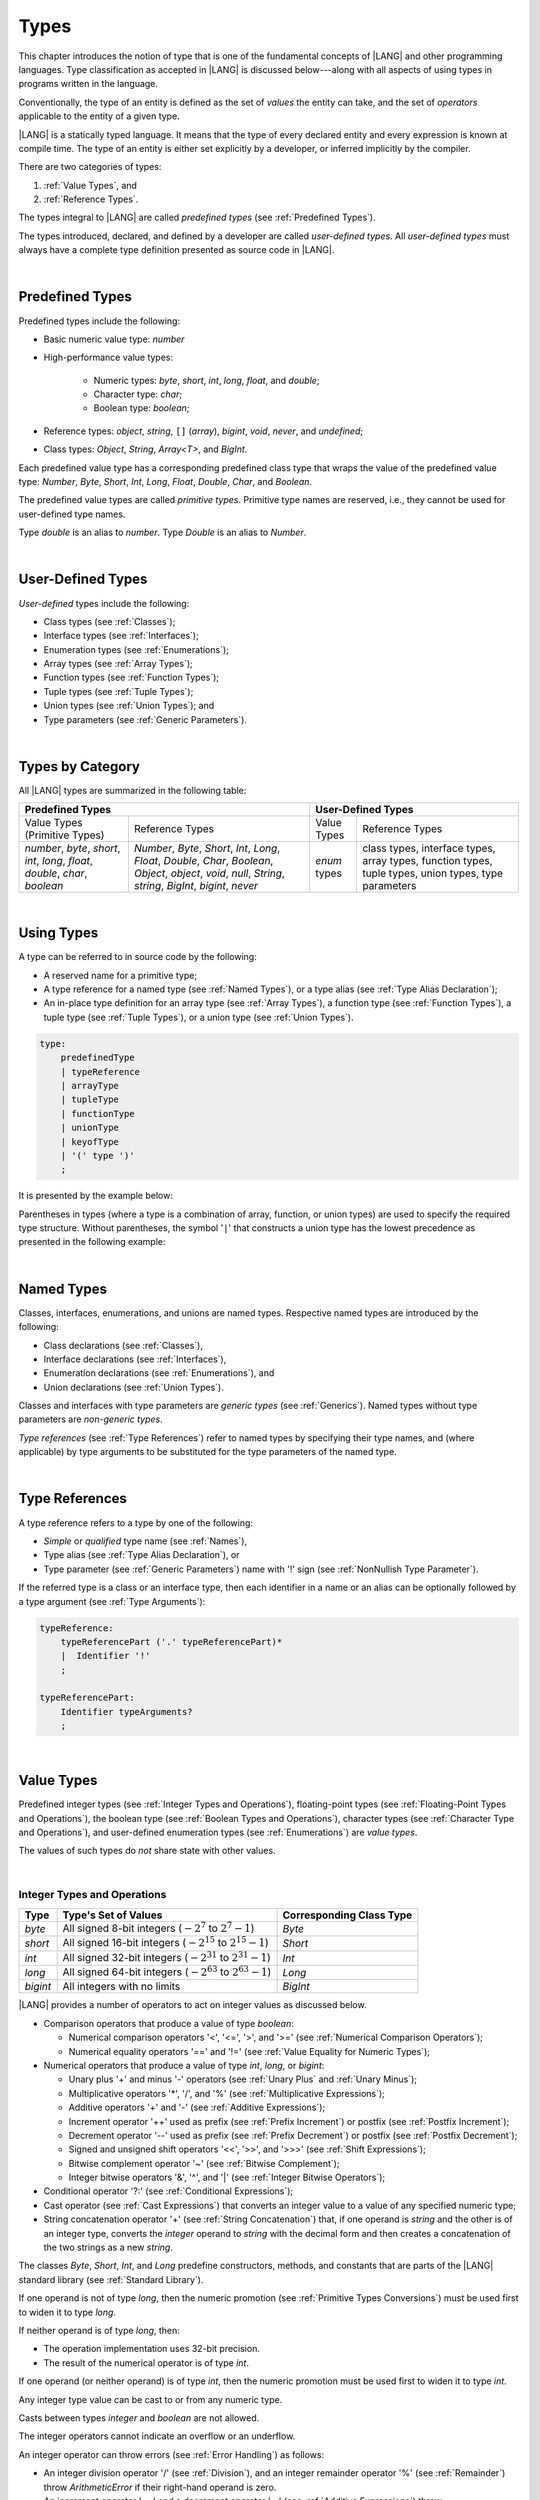 ..
    Copyright (c) 2021-2024 Huawei Device Co., Ltd.
    Licensed under the Apache License, Version 2.0 (the "License");
    you may not use this file except in compliance with the License.
    You may obtain a copy of the License at
    http://www.apache.org/licenses/LICENSE-2.0
    Unless required by applicable law or agreed to in writing, software
    distributed under the License is distributed on an "AS IS" BASIS,
    WITHOUT WARRANTIES OR CONDITIONS OF ANY KIND, either express or implied.
    See the License for the specific language governing permissions and
    limitations under the License.

.. _Types:

Types
#####

.. meta:
    frontend_status: Partly

This chapter introduces the notion of type that is one of the fundamental
concepts of |LANG| and other programming languages.
Type classification as accepted in |LANG| is discussed below---along
with all aspects of using types in programs written in the language.

Conventionally, the type of an entity is defined as the set of *values* the
entity can take, and the set of *operators* applicable to the entity of
a given type.

|LANG| is a statically typed language. It means that the type of every
declared entity and every expression is known at compile time. The type of
an entity is either set explicitly by a developer, or inferred implicitly
by the compiler.

There are two categories of types:

#. :ref:`Value Types`, and

#. :ref:`Reference Types`.

The types integral to |LANG| are called *predefined types* (see
:ref:`Predefined Types`).

The types introduced, declared, and defined by a developer are called
*user-defined types*.
All *user-defined types* must always have a complete type definition
presented as source code in |LANG|.

.. index::
   statically typed language
   expression
   compile time
   value type
   reference type
   implicit inference
   compiler
   predefined type
   user-defined type
   type definition
   source code

|

.. _Predefined Types:

Predefined Types
****************

.. meta:
    frontend_status: Partly
    todo: unsigned types are not supported yet
    todo: void type is not supported yet(void as reference type)

Predefined types include the following:

-  Basic numeric value type: *number*

-  High-performance value types:

     - Numeric types: *byte*, *short*, *int*, *long*, *float*, and *double*;

     - Character type: *char*;

     - Boolean type: *boolean*;


-  Reference types: *object*, *string*, ``[]`` (*array*), *bigint*,
   *void*, *never*, and *undefined*;

-  Class types: *Object*, *String*, *Array<T>*, and *BigInt*.

Each predefined value type has a corresponding predefined class type that wraps
the value of the predefined value type: *Number*, *Byte*, *Short*, *Int*,
*Long*, *Float*, *Double*, *Char*, and *Boolean*.

The predefined value types are called *primitive types*. Primitive type names
are reserved, i.e., they cannot be used for user-defined type names.

Type *double* is an alias to *number*. Type *Double* is an alias
to *Number*.

.. index::
   predefined type
   basic numeric type
   numeric type
   user-defined type
   type definition
   alias
   value type
   class type
   primitive type
   type alias
   wrapping

|

.. _User-Defined Types:

User-Defined Types
******************

.. meta:
    frontend_status: Partly

*User-defined* types include the following:

-  Class types (see :ref:`Classes`);
-  Interface types (see :ref:`Interfaces`);
-  Enumeration types (see :ref:`Enumerations`);
-  Array types (see :ref:`Array Types`);
-  Function types (see :ref:`Function Types`);
-  Tuple types (see :ref:`Tuple Types`);
-  Union types (see :ref:`Union Types`); and
-  Type parameters (see :ref:`Generic Parameters`).

.. index::
   user-defined type
   class type
   interface type
   enumeration type
   array type
   function type
   union type
   type parameter

|

.. _Types by Category:

Types by Category
*****************

.. meta:
    frontend_status: Partly
    todo: nullable types are not supported yet

All |LANG| types are summarized in the following table:

+-------------------------------------------+---------------------------------+
|          Predefined Types                 |       User-Defined Types        |
+=====================+=====================+==============+==================+
| Value Types         |   Reference Types   |  Value Types |  Reference Types |
| (Primitive Types)   |                     |              |                  |
+---------------------+---------------------+--------------+------------------+
|  *number*, *byte*,  | *Number*, *Byte*,   | *enum* types | class types,     |
|  *short*, *int*,    | *Short*, *Int*,     |              | interface types, |
|  *long*, *float*,   | *Long*, *Float*,    |              | array types,     |
|  *double*, *char*,  | *Double*, *Char*,   |              | function types,  |
|  *boolean*          | *Boolean*,          |              | tuple types,     |
|                     | *Object*, *object*, |              | union types,     |
|                     | *void*, *null*,     |              | type parameters  |
|                     | *String*, *string*, |              |                  |
|                     | *BigInt*, *bigint*, |              |                  |
|                     | *never*             |              |                  |
+---------------------+---------------------+--------------+------------------+

.. index::
   class type
   primitive type
   reference type
   value type
   interface type
   array type
   union type
   tuple type
   type parameter

|

.. _Using Types:

Using Types
***********

.. meta:
    frontend_status: Done

A type can be referred to in source code by the following:

-  A reserved name for a primitive type;
-  A type reference for a named type (see :ref:`Named Types`), or a type alias
   (see :ref:`Type Alias Declaration`);
-  An in-place type definition for an array type (see :ref:`Array Types`), a
   function type (see :ref:`Function Types`), a tuple type (see :ref:`Tuple Types`),
   or a union type (see :ref:`Union Types`).

.. index::
   reserved name
   primitive type
   type alias
   type reference
   array type
   function type
   union type

.. code-block:: abnf

    type:
        predefinedType
        | typeReference
        | arrayType
        | tupleType
        | functionType
        | unionType
        | keyofType
        | '(' type ')'
        ;

It is presented by the example below:

.. code-block:: typescript
   :linenos:

    let b: boolean  // using primitive value type name
    let n: number   // using primitive value type name
    let o: Object   // using predefined class type name
    let a: number[] // using array type

Parentheses in types (where a type is a combination of array, function, or
union types) are used to specify the required type structure.
Without parentheses, the symbol '``|``' that constructs a union type
has the lowest precedence as presented in the following example:

.. index::
   array type
   function type
   union type
   type structure
   symbol
   construct
   precedence

.. code-block:: typescript
   :linenos:

    // a nullable array with elements of type string:
    let a: string[] | null
    let s: string[] = []
    a = s    // ok
    a = null // ok, a is nullable

    // an array with elements whose types are string or null:
    let b: (string | null)[]
    b = null // error, b is an array and is not nullable
    b = ["aa", null] // ok

    // a function type that returns string or null
    let c: () => string | null
    c = null // error, c is not nullable
    c = (): string | null => { return null } // ok

    // (a function type that returns string) or null
    let d: (() => string) | null
    d = null // ok, d is nullable
    d = (): string => { return "hi" } // ok

|

.. _Named Types:

Named Types
***********

.. meta:
    frontend_status: Done

Classes, interfaces, enumerations, and unions are named types. Respective
named types are introduced by the following:

-  Class declarations (see :ref:`Classes`),
-  Interface declarations (see :ref:`Interfaces`),
-  Enumeration declarations (see :ref:`Enumerations`), and
-  Union declarations (see :ref:`Union Types`).


Classes and interfaces with type parameters are *generic types* (see
:ref:`Generics`). Named types without type parameters are *non-generic types*.

*Type references* (see :ref:`Type References`) refer to named types by
specifying their type names, and (where applicable) by type arguments to be
substituted for the type parameters of the named type.

.. index::
   named type
   class
   interface
   enumeration
   union
   class declaration
   interface declaration
   enumeration declaration
   union declaration
   generic type
   generics
   type argument
   type parameter

|

.. _Type References:

Type References
***************

.. meta:
    frontend_status: Done

A type reference refers to a type by one of the following:

-  *Simple* or *qualified* type name (see :ref:`Names`),
-  Type alias (see :ref:`Type Alias Declaration`), or
-  Type parameter (see :ref:`Generic Parameters`) name with '!' sign
   (see :ref:`NonNullish Type Parameter`).


If the referred type is a class or an interface type, then each identifier in
a name or an alias can be optionally followed by a type argument (see
:ref:`Type Arguments`):

.. index::
   type reference
   type name
   simple type name
   qualified type name
   identifier
   type alias
   type argument
   interface type

.. code-block:: abnf

    typeReference:
        typeReferencePart ('.' typeReferencePart)*
        |  Identifier '!'
        ;

    typeReferencePart:
        Identifier typeArguments?
        ;

.. code-block:: typescript
   :linenos:

    let map: Map<string, number>

|

.. _Value Types:

Value Types
***********

.. meta:
    frontend_status: Partly
    todo: minor issue/feature - float/double literal parser in libc/libstdc++ can't parse everything, eg: 4.9E-324

Predefined integer types (see :ref:`Integer Types and Operations`),
floating-point types (see :ref:`Floating-Point Types and Operations`), the
boolean type (see :ref:`Boolean Types and Operations`), character types
(see :ref:`Character Type and Operations`), and user-defined enumeration
types (see :ref:`Enumerations`) are *value types*.

The values of such types do *not* share state with other values.

.. index::
   value type
   predefined type
   integer type
   floating-point type
   boolean type
   character type
   enumeration

|

.. _Integer Types and Operations:

Integer Types and Operations
============================

.. meta:
    frontend_status: Partly

+---------+--------------------------------------------------------------------+--------------------------+
| Type    | Type's Set of Values                                               | Corresponding Class Type |
+=========+====================================================================+==========================+
| *byte*  | All signed 8-bit integers (:math:`-2^7` to :math:`2^7-1`)          | *Byte*                   |
+---------+--------------------------------------------------------------------+--------------------------+
| *short* | All signed 16-bit integers (:math:`-2^{15}` to :math:`2^{15}-1`)   | *Short*                  |
+---------+--------------------------------------------------------------------+--------------------------+
| *int*   | All signed 32-bit integers (:math:`-2^{31}` to :math:`2^{31} - 1`) | *Int*                    |
+---------+--------------------------------------------------------------------+--------------------------+
| *long*  | All signed 64-bit integers (:math:`-2^{63}` to :math:`2^{63} - 1`) | *Long*                   |
+---------+--------------------------------------------------------------------+--------------------------+
| *bigint*| All integers with no limits                                        | *BigInt*                 |
+---------+--------------------------------------------------------------------+--------------------------+

|LANG| provides a number of operators to act on integer values as discussed
below.

-  Comparison operators that produce a value of type *boolean*:

   +  Numerical comparison operators '<', '<=', '>', and '>=' (see :ref:`Numerical Comparison Operators`);
   +  Numerical equality operators '==' and '!=' (see :ref:`Value Equality for Numeric Types`);

-  Numerical operators that produce a value of type *int*, *long*, or *bigint*:

   + Unary plus '+' and minus '-' operators (see :ref:`Unary Plus` and :ref:`Unary Minus`);
   + Multiplicative operators '\*', '/', and '%' (see :ref:`Multiplicative Expressions`);
   + Additive operators '+' and '-' (see :ref:`Additive Expressions`);
   + Increment operator '++' used as prefix (see :ref:`Prefix Increment`)
     or postfix (see :ref:`Postfix Increment`);
   + Decrement operator '--' used as prefix (see :ref:`Prefix Decrement`)
     or postfix (see :ref:`Postfix Decrement`);
   + Signed and unsigned shift operators '<<', '>>', and '>>>' (see 
     :ref:`Shift Expressions`);
   + Bitwise complement operator '~' (see :ref:`Bitwise Complement`);
   + Integer bitwise operators '&', '^', and '\|' (see :ref:`Integer Bitwise Operators`);

-  Conditional operator '?:' (see :ref:`Conditional Expressions`);
-  Cast operator (see :ref:`Cast Expressions`) that converts an integer value
   to a value of any specified numeric type;
-  String concatenation operator '+' (see :ref:`String Concatenation`) that, if
   one operand is *string* and the other is of an integer type, converts the
   *integer* operand to *string* with the decimal form
   and then creates a concatenation of the two strings as a new *string*.

.. index::
   byte
   short
   int
   long
   bigint
   Byte
   Short
   Int
   Long
   BigInt
   integer value
   comparison operator
   numerical comparison operator
   numerical equality operator
   equality operator
   numerical operator
   type reference
   type name
   simple type name
   qualified type name
   type alias
   type argument
   interface type
   postfix
   prefix
   unary operator
   unary operator
   additive operator
   multiplicative operator
   increment operator
   numerical comparison operator
   numerical equality operator
   decrement operator
   signed shift operator
   unsigned shift operator
   bitwise complement operator
   integer bitwise operator
   conditional operator
   cast operator
   integer value
   specific numeric type
   string concatenation operator
   operand

The classes *Byte*, *Short*, *Int*, and *Long* predefine 
constructors, methods, and constants that are parts of the |LANG| standard
library (see :ref:`Standard Library`).

If one operand is not of type *long*, then the numeric promotion (see
:ref:`Primitive Types Conversions`) must be used first to widen
it to type *long*.

If neither operand is of type *long*, then:

-  The operation implementation uses 32-bit precision.
-  The result of the numerical operator is of type *int*.


If one operand (or neither operand) is of type *int*, then the numeric
promotion must be used first to widen it to type *int*.

Any integer type value can be cast to or from any numeric type.

Casts between types *integer* and *boolean* are not allowed.

The integer operators cannot indicate an overflow or an underflow.

An integer operator can throw errors (see :ref:`Error Handling`) as follows:

-  An integer division operator '/' (see :ref:`Division`), and an
   integer remainder operator '%' (see :ref:`Remainder`) throw
   *ArithmeticError* if their right-hand operand is zero.
-  An increment operator '++' and a decrement operator '--' (see
   :ref:`Additive Expressions`) throw *OutOfMemoryError* if boxing
   conversion (see :ref:`Boxing Conversions`) is required
   but the available memory is not sufficient to perform it.

.. index::
   Byte
   Short
   Int
   Long
   constructor
   method
   constant
   operand
   numeric promotion
   predefined numeric types conversion
   numeric type
   widening
   long
   int
   boolean
   integer type
   numeric type
   cast
   operator
   overflow
   underflow
   division operator
   remainder operator
   error
   increment operator
   decrement operator
   additive expression
   boxing conversion

|

.. _Floating-Point Types and Operations:

Floating-Point Types and Operations
===================================

.. meta:
    frontend_status: Partly

+-----------+-------------------------------------+--------------------------+
| Type      | Type's Set of Values                | Corresponding Class Type |
+===========+=====================================+==========================+
| *float*   | The set of all IEEE 754 [3]_ 32-bit | *Float*                  |
|           | floating-point numbers              |                          |
|           | floating-point numbers              |                          |
+-----------+-------------------------------------+--------------------------+
| *number*, | The set of all IEEE 754 64-bit      | *Number*                 |
| *double*  | floating-point numbers              | *Double*                 |
+-----------+-------------------------------------+--------------------------+

.. index::
   IEEE 754
   floating-point number

|LANG| provides a number of operators to act on floating-point type values as
discussed below.

-  Comparison operators that produce a value of type *boolean*:

   - Numerical comparison operators '<', '<=', '>', and '>=' (see
     :ref:`Numerical Comparison Operators`);
   - Numerical equality operators '==' and '!=' (see
     :ref:`Value Equality for Numeric Types`);

-  Numerical operators that produce values of type *float* or *double*:

   + Unary plus '+' and minus '-' operators (see :ref:`Unary Plus` and :ref:`Unary Minus`);
   + Multiplicative operators '\*', '/', and '%' (see :ref:`Multiplicative Expressions`);
   + Additive operators '+' and '-' (see :ref:`Additive Expressions`);
   + Increment operator '++' used as prefix (see :ref:`Prefix Increment`) or
     postfix (see :ref:`Postfix Increment`);
   + Decrement operator '--' used as prefix (see :ref:`Prefix Decrement`) or
     postfix (see :ref:`Postfix Decrement`);

-  Numerical operators that produce values of type *int* or *long*:

   + Signed and unsigned shift operators '<<', '>>', and '>>>' (see :ref:`Shift Expressions`);
   + Bitwise complement operator '~' (see :ref:`Bitwise Complement`);
   + Integer bitwise operators '&', '^', and '\|' (see :ref:`Integer Bitwise Operators`);
   
- Conditional operator '?:' (see :ref:`Conditional Expressions`);

-  Cast operator (see :ref:`Cast Expressions`) that converts a floating-point
   value to a value of any specified numeric type;
-  The string concatenation operator '+' (see :ref:`String Concatenation`) that,
   if one operand is of type *string* and the other is of type *floating-point*,
   converts the type *floating-point* operand to type *string* with a value
   represented in the decimal form (without the loss of information), and then
   creates a concatenation of the two strings as a new *string*.


.. index::
   floating-point type
   floating-point number
   operator
   numerical comparison operator
   numerical equality operator
   comparison operator
   boolean type
   numerical operator
   float
   double
   unary operator
   unary plus operator
   unary minus operator
   multiplicative operator
   additive operator
   prefix
   postfix
   increment operator
   decrement operator
   signed shift operator
   unsigned shift operator
   cast operator
   bitwise complement operator
   integer bitwise operator
   conditional operator
   string concatenation operator
   operand
   numeric type
   string

The classes *Float* and *Double* predefine constructors, methods, and constants
that are parts of the |LANG| standard library (see :ref:`Standard Library`).

An operation is called a *floating-point operation* if at least one of the
operands in a binary operator is of the *floating-point* type (even if the
other operand is integer).

If at least one operand of the numerical operator is of type *double*,
then the operation implementation uses 64-bit floating-point arithmetic. The
result of the numerical operator is a value of type *double*.

If the other operand is not of type *double*, then the numeric promotion (see
:ref:`Primitive Types Conversions`) must be used first to widen it to type
*double*.

If neither operand is of type *double*, then the operation implementation
is to use 32-bit floating-point arithmetic. The result of the numerical
operator is a value of type *float*.

If the other operand is not of type *float*, then the numeric promotion
must be used first to widen it to type *float*.

Any floating-point type value can be cast to or from any numeric type.

.. index::
   Float
   Double
   class
   constructor
   method
   constant
   operation
   floating-point operation
   predefined numeric types conversion
   numeric type
   operand
   implementation
   float
   double
   numeric promotion
   numerical operator
   binary operator
   floating-point type

Casts between types *floating-point* and *boolean* are not allowed.

Operators on floating-point numbers, except the remainder operator (see
:ref:`Remainder`), behave in compliance with the IEEE 754 Standard.
For example, |LANG| requires the support of IEEE 754 *denormalized*
floating-point numbers and *gradual underflow* that make it easier to prove
the desirable properties of a particular numerical algorithm. Floating-point
operations do not '*flush to zero*' if the calculated result is a
denormalized number.

|LANG| requires floating-point arithmetic to behave as if the floating-point
result of every floating-point operator is rounded to the result precision. An
*inexact* result is rounded to the representable value nearest to the infinitely
precise result. |LANG| uses the '*round to nearest*' principle (the default
rounding mode in IEEE 754), and prefers the representable value with the least
significant bit zero out of any two equally near representable values.

.. index::
   cast
   floating-point type
   floating-point number
   numeric type
   numeric types conversion
   widening
   operand
   implementation
   numeric promotion
   remainder operator
   gradual underflow
   flush to zero
   round to nearest
   rounding mode
   denormalized number
   IEEE 754

|LANG| uses '*round toward zero*' to convert a *floating-point* value to an
*integer* (see :ref:`Primitive Types Conversions`). In this case it acts as
if the number is truncated, and the mantissa bits are discarded.
The result of *rounding toward zero* is the value of that format that is
closest to and no greater in magnitude than the infinitely precise result.

A floating-point operation with overflow produces a signed infinity.

A floating-point operation with underflow produces a denormalized value
or a signed zero.

A floating-point operation with no mathematically definite result
produces NaN.

All numeric operations with a NaN operand result in NaN.

A floating-point operator (the increment '++' operator and decrement '--'
operator, see :ref:`Additive Expressions`) can throw *OutOfMemoryError*
(see :ref:`Error Handling`) if boxing conversion (see
:ref:`Boxing Conversions`) is required but the available
memory is not sufficient to perform it.

.. index::
   round toward zero
   conversion
   predefined numeric types conversion
   numeric type
   truncation
   truncated number
   rounding toward zero
   denormalized value
   NaN
   numeric operation
   increment operator
   decrement operator
   error
   boxing conversion
   overflow
   underflow
   signed zero
   signed infinity
   integer
   floating-point operation
   floating-point operator
   floating-point value
   throw
   
|

.. _Numeric Types Hierarchy:

Numeric Types Hierarchy
=======================

.. meta:
    frontend_status: Partly

*Integer* and *floating-point* types are *numeric types*.

Larger types include smaller types or their values:

-  *double* > *float* > *long* > *int* > *short* > *byte*

A value of a smaller type can be assigned to a variable of a larger type.

Type *bigint* does not belong to the hierarchy. There is no implicit conversion
from a numeric type to *bigint*. Standard library class *BigInt* must be used
to create *bigint* values from numeric types.

.. index::
   numeric type
   exception
   floating-point type
   assignment
   variable
   double
   float
   long
   int
   short
   byte
   bigint
   long
   int
   short
   byte
   string
   BigInt

|

.. _Boolean Types and Operations:

Boolean Types and Operations
============================

.. meta:
    frontend_status: Done

Type *boolean* represents logical values ``true`` and ``false`` that
correspond to the class type *Boolean*.

The boolean operators are as follows:

-  Relational operators '==' and '!=' (see :ref:`Relational Expressions`);
-  Logical complement operator '!' (see :ref:`Logical Complement`);
-  Logical operators '&', '^', and '``|``' (see :ref:`Integer Bitwise Operators`);
-  Conditional-and operator '&&' (see :ref:`Conditional-And Expression`) and
   conditional-or operator '``||``' (see :ref:`Conditional-Or Expression`);
-  Conditional operator '?:' (see :ref:`Conditional Expressions`);
-  String concatenation operator '+' (see :ref:`String Concatenation`)
   that converts an operand of type *boolean* to type *string* (``true`` or
   ``false``), and then creates a concatenation of the two strings as a new
   *string*.


The conversion of an integer or floating-point expression *x* to a boolean
value must follow the *C* language convention---any nonzero value is converted
to ``true``, and the value of zero is converted to ``false``. In other words,
the result of expression *x*  conversion to type *boolean* is always the same
as the result of comparison *x != 0*.

.. index::
   boolean
   Boolean
   relational operator
   complement operator
   logical operator
   conditional-and operator
   conditional-or operator
   conditional operator
   string concatenation operator
   floating-point expression
   comparison
   conversion

|

.. _Reference Types:

Reference Types
***************

.. meta:
    frontend_status: Partly

*Reference types* can be of the following kinds:

-  *Class* types (see :ref:`Classes`);
-  *Interface* types (see :ref:`Interfaces`);
-  *Array* types (see :ref:`Array Types`);
-  *Function* types (see :ref:`Function Types`);
-  *Union* types (see :ref:`Union Types`);
-  *String* types (see :ref:`String Type`);
-  *Never* type (see :ref:`never Type`), *null* type (see :ref:`null Type`),
   *undefined* type (see :ref:`undefined Type`), *void* type (see
   :ref:`void Type`); and
-  Type parameters (see :ref:`Generic Parameters`).

.. index::
   class type
   interface type
   array type
   function type
   union type
   string type
   never type
   undefined type
   void type
   type parameter

|

.. _Objects:

Objects
=======

.. meta:
    frontend_status: Done

An *object* can be a *class instance*, a *function instance*, or an *array*.
The pointers to these objects are called *references* or reference values.

A class instance creation expression (see :ref:`New Expressions`) explicitly
creates a class instance.

Referring to a declared function by its name, qualified name, or lambda
expression (see :ref:`Lambda Expressions`) explicitly creates a function
instance.

An array creation expression explicitly creates an array (see
:ref:`Array Creation Expressions`).

A string literal initialization explicitly creates a string.

Other expressions can implicitly create a class instance (see
:ref:`New Expressions`), or an array (see :ref:`Array Creation Expressions`).

.. index::
   object
   instance
   array
   reference value
   function instance
   class instance
   reference
   lambda expression
   qualified name
   name
   declared function
   array creation
   expression
   literal
   initialization

The operations on references to objects are as follows:

-  Field access that uses a qualified name or a field access expression (see
   :ref:`Field Access Expressions`);
-  Call expression (see :ref:`Method Call Expression` and :ref:`Function Call Expression`);
-  Cast expression (see :ref:`Cast Expressions`);
-  String concatenation operator (see :ref:`String Concatenation`) that---given
   an operand of type *string* and a reference---calls the *toString* method
   of the referenced object, converts the reference to type *string*, and
   creates a concatenation of the two strings as a new *string*;
-  ``instanceof`` operator (see :ref:`InstanceOf Expression`);
-  ``typeof`` operator (see :ref:`TypeOf Expression`);
-  Reference equality operators '==' and '!=' (see :ref:`Reference Equality`);
-  Conditional operator '?:' (see :ref:`Conditional Expressions`).


Multiple references to an object are possible.

Most objects have state. The state is stored in the field if an object is
an instance of class, or in a variable that is an element of an array object.

If two variables contain references to the same object, and the state of that
object is modified in the reference of one variable, then the state so modified
can be seen in the reference of the other variable.

.. index::
   operator
   object
   class
   interface
   type parameter
   field access
   qualified name
   method call expression
   function call expression
   field access expression
   cast expression
   call expression
   concatenation operator
   conversion
   reference equality operator
   conditional operator
   state
   array element
   variable
   field
   instance
   reference

|

.. _Object Class Type:

*Object* Class Type
===================

.. meta:
    frontend_status: Partly

The class *Object* is a supertype of all other classes, interfaces, string,
arrays, unions, function types, and enum types. Thus all of them inherit (see
:ref:`Inheritance`) the methods of the class *Object*. Full description of 
all methods of class *Object* is given in the standard library
(see :ref:`Standard Library`) description.

The method *toString* as used in the examples in this document returns a
string representation of the object.

Using *Object* is recommended in all cases (although the name *object* refers
to type *Object*).

.. index::
   class type
   function call expression
   field access expression
   cast expression
   concatenation operator
   operand
   reference
   method
   object
   object class type
   call expression   
   instanceof operator
   supertype
   interface
   array
   inheritance
   hash code

|

.. _string Type:

*string* Type
=============

.. meta:
    frontend_status: Done

Type *string* is a predefined type. It stores sequences of characters as
Unicode UTF-16 code units. Type *string* includes all string literals, e.g.,
'*abc*'.

The value of a string object cannot be changed after it is created, i.e.,
a string object is immutable.

The value of a string object can be shared.

Type *string* has dual semantics:

-  If a string is assigned or passed as an argument, then it behaves like a
   reference type (see :ref:`Reference Types`).
-  All string operations (see :ref:`String Concatenation` and
   :ref:`String Comparison Operators`) handle strings as values (see
   :ref:`Value Types`).

If the result is not a constant expression (see :ref:`Constant Expressions`),
then the string concatenation operator '+' (see :ref:`String Concatenation`)
implicitly creates a new string object.

Using *string* is recommended in all cases (although the name *String*
also refers to type *string*).

.. index::
   string type
   Unicode code unit
   compiler
   predefined type
   extended semantics
   literal
   constant expression
   concatenation operator
   alias

|

.. _never Type:

*never* Type
============

.. meta:
    frontend_status: Done

The type *never* is a subtype (see :ref:`Subtyping`) of any other type.

Type *never* type has no instances. It is used to represent values that do
not exist (for example a function with this return type never returns a value,
but finishes its work throwing an error or exception).

.. index::
   subtyping
   class
   instance
   error
   exception
   function
   return type
   string literal
   string object
   constant expression
   concatenation operator
   alias
   subclass
   instance
   value

|

.. _void Type:

*void* Type
===========

Type *void* has no instances (no values). It is typically used as the
return type if a function or a method returns no value:

.. code-block:: typescript
   :linenos:

    function foo (): void {}
   
    class C {
        bar(): void {}
    }

A compile-time occurs if:

-  *void* is used as type annotation;
-  An expression of the *void* type is used as a value.

.. code-block:: typescript
   :linenos:

    let x: void // compile-time error - void used as type annotation

    function foo (): void
    let y = foo()  // void used as a value


Type *void* can be used as type argument that instantiates a generic type
if a specific value of type argument is irrelevant. In this case, it is
synonymous to type *undefined* (see :ref:`undefined Type`):

.. code-block:: typescript
   :linenos:

   class A<T>
   let a = new A<void>() // ok, type parameter is irrelevant
   let a = new A<undefined>() // ok, the same

   function foo<T>(x: T) {}

   foo<void>(undefined) // ok
   foo<void>(void) // compile-time error: void is used as value

.. index::
   return type
   type argument
   instantiation
   generic type
   type parameter argument

|

.. _Array Types:

Array Types
===========

.. meta:
    frontend_status: Partly
    todo: Inherited methods from baseclass - Object can't be invoked now

*Array type* is the built-in type characterized by the following:

-  Any object of array type contains elements indexed by integer position
   starting from 0;
-  Access to any array element is performed within the same time;
-  If passed to non-|LANG| environment, an array is represented
   as a contiguous memory location;
-  Types of all array elements are upper-bounded by the element type
   specified in the array declaration.

.. index::
   array type
   array element
   access
   array

Two basic operations with array elements take elements out of, and put
elements into an array by using the operator ``[]`` and index expression.

The number of elements in an array can be obtained by accessing the field
*length*. Setting a new value of this field allows shrinking the array by
reducing the number of its elements.

Attempting to increase the length of the array causes a compile-time error
(if the compiler has the information sufficient to determine this), or to
a run-time error.

An example of syntax for the built-in array type is presented below:


.. index::
   array element
   index expression
   operator

.. code-block:: abnf

    arrayType:
       type '[' ']'
       ;

The family of array types that are parts of the standard library (see
:ref:`Standard Library`), including all available operations, is described
in the library documentation. Common to these types is that the operator
``[]`` can be applied to variables of all array types and to their derived
types. It is noteworthy that type *T*\[] and type *Array<T>* are as follows:

-  Equivalent if *T* is a reference type; and
-  Different if *T* is a value type.

.. index::
   array type
   variable
   operator
   reference type
   value type
   derived type
   standard library

The examples are presented below:

.. code-block:: typescript
   :linenos:

    let a : number[] = [0, 0, 0, 0, 0] 
      /* allocate array with 5 elements of type number */
    a[1] = 7 /* put 7 as the 2nd element of the array, index of this element is 1 */
    let y = a[4] /* get the last element of array 'a' */
    let count = a.length // get the number of array elements
    a.length = 3
    y = a[2] // OK, 2 is the index of the last element now
    y = a[3] // Will lead to runtime error - attempt to access non-existing array element

    let b: Number[] = new Array<Number>
       /* That is a valid code as type used in the 'b' declaration is identical
          to the type used in the new expression */

A type alias can set a name for an array type (see :ref:`Type Alias Declaration`):

.. code-block:: typescript
   :linenos:

    type Matrix = number[][] /* Two-dimensional array */

An array as an object is assignable to a variable of type *Object*:

.. code-block:: typescript
   :linenos:

    let a: number[] = [1, 2, 3]
    let o: Object = a

.. index::
   alias
   array type
   object
   array
   assignment
   variable

|

.. _Function Types:

Function Types
==============

.. meta:
    frontend_status: Done

A *function type* can be used to express the expected signature of a function.
A function type consists of the following:

-  List of parameters (which can be empty);
-  Optional return type;
-  Optional keyword ``throws``.

.. index::
   array element
   type alias
   array type
   type Object
   keyword throws
   function type
   signature

.. code-block:: abnf

    functionType:
        '(' ftParameterList? ')' ftReturnType 'throws'?
        ;

    ftParameterList:
        ftParameter (',' ftParameter)\* (',' restParameter)?
        | restParameter
        ;

    ftParameter:
        identifier ':' type
        ;

    restParameter:
        '...' ftParameter
        ;

    ftReturnType:
        '=>' type
        ;

The *rest* parameter is described in :ref:`Rest Parameter`.

.. index::
   rest parameter

.. code-block:: typescript
   :linenos:

    let binaryOp: (x: number, y: number) => number
    function evaluate(f: (x: number, y: number) => number) { }

A type alias can set a name for a *function type* (see
:ref:`Type Alias Declaration`).

.. index::
   type alias
   function type

.. code-block:: typescript
   :linenos:

    type BinaryOp = (x: number, y: number) => number
    let op: BinaryOp

If the function type contains the '``throws``' mark (see
:ref:`Throwing Functions`), then it is the *throwing function type*.

Function types assignability is described in :ref:`Assignment-like Contexts`,
and conversions in :ref:`Function Types Conversions`.

.. index::
   function type
   return type
   type void
   throwing function
   throwing function type
   throws mark

|

.. _null Type:

*null* Type
===========

.. meta:
    frontend_status: Done

The only value of type *null* is represented by the keyword ``null``
(see :ref:`Null Literal`).

Using type *null* as type annotation is not recommended, except in
nullish types (see :ref:`Nullish Types`).

.. index::
   type null
   null literal
   keyword null
   type annotation
   nullish type

|

.. _undefined Type:

*undefined* Type
================

.. meta:
    frontend_status: Done

The only value of type *undefined* is represented by the keyword
``undefined`` (see :ref:`Undefined Literal`).

Using type *undefined* as type annotation is not recommended,
except in nullish types (see :ref:`Nullish Types`).

The *undefined* type can be used as the type argument that instantiates a
generic type if specific value of the type argument is irrelevant.

.. code-block:: typescript
   :linenos:

   class A<T> {}
   let a = new A<undefined>() // ok, type parameter is irrelevant
   function foo<T>(x: T) {}

   foo<undefined>(undefined) // ok


.. index::
   type undefined
   keyword undefined
   literal
   annotation
   nullish type

|

.. _Tuple Types:

Tuple Types
===========

.. meta:
    frontend_status: Done

.. code-block:: abnf

    tupleType:
        '[' (type (',' type)*)? ']' 
        ;

A *tuple* type is a reference type created as a fixed set of other types.
The value of a tuple type is a group of values of types that comprise the
tuple type. The types are specified in the same order as declared within
the tuple type declaration. Each element of the tuple is thus implied to
have its own type.
The operator ``[]`` (square brackets) is used to access the elements of
a tuple in a manner similar to that used to access elements of an array.

An index expression belongs to *integer* type. The index of the 1st tuple
element is *0*. Only constant expressions can be used as the index to get
the access to tuple elements.

.. code-block:: typescript
   :linenos:

   let tuple: [number, number, string, boolean, Object] = 
              [     6,      7,  "abc",    true,    666]
   tuple[0] = 666
   console.log (tuple[0], tuple[4]) // `666 666` be printed

*Object* (see :ref:`Object Class Type`) is the supertype for any tuple type.

An empty tuple is a corner case. It is only added to support compatibility
with |TS|:

.. code-block:: typescript
   :linenos:

   let empty: [] = [] // empty tuple with no elements in it

|

.. _Union Types:

Union Types
===========

.. meta:
   frontend_status: Partly
   todo: support literal in union

.. code-block:: abnf

    unionType:
        type|literal ('|' type|literal)*
        ;

A *union* type is a reference type created as a combination of other
types or values. Valid values of all types and literals the union is created
from are the values of a union type.

A compile-time error occurs if the type in the right-hand side of a union
type declaration leads to a circular reference.

If a *union* uses a primitive type (see *Primitive types* in
:ref:`Types by Category`), then automatic boxing occurs to keep the reference
nature of the type.

The reduced form of *union* types allows defining a type which has only 
one value:

.. index::
   union type
   reference type
   circular reference
   union
   compile-time error
   primitive type
   literal
   primitive type
   automatic boxing

.. code-block:: typescript
   :linenos:

   type T = 3
   let t1: T = 3 // OK
   let t2: T = 2 // Compile-time error

A typical example of the usage of *union* type is shown below:

.. code-block:: typescript
   :linenos:

    class Cat {
      // ...
    }
    class Dog {
      // ...
    }
    class Frog {
      // ...
    }
    type Animal = Cat | Dog | Frog | number
    // Cat, Dog, and Frog are some types (class or interface ones)

    let animal: Animal = new Cat()
    animal = new Frog() 
    animal = 42
    // One may assign the variable of the union type with any valid value

Different mechanisms can be used to get values of particular types from a
*union*:

.. code-block:: typescript
   :linenos:

    class Cat { sleep () {}; meow () {} }
    class Dog { sleep () {}; bark () {} }
    class Frog { sleep () {}; leap () {} }

    type Animal = Cat | Dog | Frog

    let animal: Animal = new Cat()
    if (animal instanceof Frog) { 
	    // animal is of type Frog here, conversion can be used:
        let frog: Frog = animal as Frog
        frog.leap()
    }

    animal.sleep () // Any animal can sleep


The following example is for primitive types:

.. code-block:: typescript
   :linenos:

    type Primitive = number | boolean
    let p: Primitive = 7
    if (p instanceof Number) { // type of 'p' is Number here
       let i: number = p as number // Explicit conversion from Primitive to number
    }

The following example is for values:

.. code-block:: typescript
   :linenos:

    type BMW_ModelCode = 325 | 530 | 735
    let car_code: BMW_ModelCode = 325
    if (car_code == 325){
       car_code = 530
    } else if (car_code == 530){
       car_code = 735
    } else {
       // pension :-)
    }

**Note**: A compile-time error occurs if an expression of union type is
compared to a literal value that does not belong to the values of that union
type:

.. code-block:: typescript
   :linenos:

    type BMW_ModelCode = 325 | 530 | 735
    let car_code: BMW_ModelCode = 325
    if (car_code == 666){ ... }
    /*
       compile-time error as 666 does not belong to
       values of type BMW_ModelCode
    */

    function model_code_test (code: number) {
       if (car_code == code) { ... }
       // This test is to be resolved during program execution
    }

|

.. _Union Types Normalization:

Union Types Normalization
-------------------------

Union types normalization allows minimizing the number of types and literals
within a union type, while keeping the type's safety. Some types or literals
can also be replaced for more general types.

Formally, union type *T*:sub:`1` | ... | *T*:sub:`N`, where N > 1, can be
reduced to type *U*:sub:`1` | ... | *U*:sub:`M`, where M <= N, or even to
a non-union type or value *V*. In this latter case *V* can be a primitive value
type or value that changes the reference nature of the union type.

The normalization process presumes performing the following steps one after
another:

.. index::
   union type
   non-union type
   normalization
   literal

#. All nested union types are linearized.
#. Identical types within the union type are replaced for a single type.
#. Identical literals within the union type are replaced for a single literal.
#. If at least one type in the union is *Object*, then all other non-nullish
   types are removed.
#. If there is type *never* among union types, then it is removed.
#. If there is a non-empty group of numeric types in a union, then the largest
   (see :ref:`Numeric Types Hierarchy`) numeric type is to stay in the union
   while the others are removed. All numeric literals (if any) that fit into
   the largest numeric type in a union are removed.
#. If a primitive type after widening (see :ref:`Widening Primitive Conversions`)
   and boxing (see :ref:`Boxing Conversions`) is equal to another union type,
   then the intial type is removed.
#. If a literal of union type belongs to the values of a type that is part
   of the union, then the literal is removed.
#. If a numeric literal fits into the unboxed type of one of union numeric class
   type, then the literal is removed.
#. This step is performed recursively until no mutually compatible types remain
   (see :ref:`Type Compatibility`), or the union type is reduced to a single type:

   -  If a union type includes two types *T*:sub:`i` and *T*:sub:`j` (i != j),
      and *T*:sub:`i` is compatible with *T*:sub:`j` (see
      :ref:`Type Compatibility`), then only *T*:sub:`j` remains in the union
      type, and *T*:sub:`i` is removed.
   -  If *T*:sub:`j` is compatible with *T*:sub:`i` (see :ref:`Type Compatibility`),
      then *T*:sub:`i` remains in the union type, and *T*:sub:`j` is removed.

.. index::
   union type
   linearization
   literal non-union type
   normalization
   literal
   Object type
   numeric union type
   compatible type
   type compatibility

The result of the normalization process is a normalized union type. The process
is presented in the examples below:

|

.. code-block:: typescript
   :linenos:

    ( T1 | T2) | (T3 | T4) => T1 | T2 | T3 | T4  // Linearization

    1 | 1 | 1  =>  1                             // Identical values elimination

    number | number => number                    // Identical types elimination

    number | Number => Number                    // The same after boxing
    Int | float => Float                         // tbd
    Int | 3.14  => Int | 3.14                    // Values fits into unboxed version of type Int 

    int|short|float|2 => float                   // the largest numeric type stays
    int|long|2.71828 => long|2.71828             // the largest numeric type stays and the literal
    1 | number | number => number                
    int | double | short => double 
    Byte | Int | Long => Long
    Byte | Int | Float | Number => Number
    Int | 3.14 | Float => Float | 3.14


    1 | string | number => string | number       // Union value elimination

    1 | Object => Object                         // Object wins
    AnyNonNullishType | Object => Object         

    class Base {}
    class Derived1 extends Base {}
    class Derived2 extends Base {}   
    Base | Derived1 => Base                      // Base wins
    Derived1 | Derived2 => Derived1 | Derived2   // End of normalization

The |LANG| compiler applies such normalization while processing union types
and handling the type inference for array literals (see
:ref:`Array Type Inference from Types of Elements`).

.. index::
   union type
   normalization
   array literal
   type inference
   array literal

|

.. _Keyof Types:

Keyof Types
-----------

A special form of union types are *keyof* types built with help of the
keyword *keyof*. The keyword *keyof* is applied to the class or interface type
(see :ref:`Classes` and :ref:`Interfaces`). The resultant new type is a union
of names of all members of the class or interface type.


.. code-block:: abnf

    keyofType:
        'keyof' typeReference
        ;

A compile-time error occurs if *typeReference* is not a class or interface type.
The semantics of the *keyof* type is presented in the following example:

.. code-block:: typescript
   :linenos:

    class A {
       field: number
       method() {}
    }
    type KeysOfA = keyof A // "field" | "method"
    let a_keys: KeysOfA = "field" // OK
    a_keys = "any string different from field or method"
      // Compile-time error: invalid value for the type KeysOfA

If the class or the interface is empty, then its *keyof* type is equivalent
to type *never*:

.. code-block:: typescript
   :linenos:

    class A {} // Empty class 
    type KeysOfA = keyof A // never


|

.. _Nullish Types:

Nullish Types
=============

.. meta:
    frontend_status: Done

|LANG| has nullish types that are in fact a special form of union types (see
:ref:`Union Types`):

.. code-block:: abnf

    nullishType:
          type '|' 'null' (| 'undefined')?
        | type '|' 'undefined' ('|' 'null')?
        ;

All predefined and user-defined type declarations create non-nullish types.
Non-nullish types cannot have a *null* or *undefined* value at runtime.

*T* \| *null* or *T* \| *undefined* can be used as the type to specify a
nullish version of type *T*.

A variable declared to have type *T* \| *null* can hold the values of type *T*
and its derived types, or the value *null*. Such a type is called a *nullable
type*.

A variable declared to have type *T* \| *undefined* can hold the values of
type *T* and its derived types, or the value *undefined*.

A variable declared to have type *T* \| *null* \| *undefined* can hold values
of type *T* (and its derived types), and the values *undefined* or *null*.

A nullish type is a reference type (see :ref:`Union Types`).
A reference that is *null* or *undefined* is called a *nullish* value.

An operation that is safe with no regard to the presence or absence of
nullish values (e.g., re-assigning one nullable value to another) can
be used 'as is' for nullish types.

The following nullish-safe options exist for operations on nullish type *T*
that can potentially violate null safety (e.g., access to a property):

.. index::
   union type
   type inference
   array literal
   nullish type
   nullable type
   non-nullish type
   predefined type declaration
   user-defined type declaration
   undefined value
   runtime
   derived type
   reference type
   nullish value
   nullish-safe option
   null safety
   access
   assignment
   re-assignment

-  Use of safe operations:

   -  Safe method call (see :ref:`Method Call Expression` for details);
   -  Safe field access expression (see :ref:`Field Access Expressions`
      for details);
   -  Safe indexing expression (see :ref:`Indexing Expression` for details);
   -  Safe function call (see :ref:`Function Call Expression` for details);

-  Conversion from *T* \| *null* or *T* \| *undefined* to *T*:

   -  Cast expression (see :ref:`Cast Expressions` for details);
   -  Ensure-not-nullish expression (see :ref:`Ensure-Not-Nullish Expressions`
      for details);

-  Supplying a default value to be used if a nullish value is present:

   -  Nullish-coalescing expression (see :ref:`Nullish-Coalescing Expression`
      for details).

.. index::
   method call
   field access expression
   indexing expression
   function call
   converting
   cast expression
   ensure-not-nullish expression
   nullish-coalescing expression
   nullish value
   cast expression

|

.. _DynamicObject Type:

DynamicObject Type
==================

.. meta:
    frontend_status: Partly

The interface *DynamicObject* is used to provide seamless interoperability
with dynamic languages (e.g., |JS| and |TS|), and to support advanced
language features such as *dynamic import* (see :ref:`Dynamic Import Expression`).
This interface is defined in :ref:`Standard Library`.

This interface (defined in :ref:`Standard Library`) is common for a set of
wrappers (also defined in :ref:`Standard Library`) that provide access to
underlying objects.

An instance of *DynamicObject* instance cannot be created directly. Only an
instance of a specific wrapper object can be instantiated. For example, a
result of the *dynamic import* expression (see :ref:`Dynamic Import Expression`)
is an instance of the dynamic object implementation class, which wraps an object
that contains exported entities of an imported module.

*DynamicObject* is a predefined type. The following operations applied to an
object of type *DynamicObject* are handled by the compiler in a special way:

- Field access;
- Method call;
- Indexing access;
- New;
- Cast.

.. index::
   DynamicObject
   interoperability
   dynamic import
   interface
   wrapper
   access
   underlying object
   instantiation
   export
   entity
   import
   predefined type
   field access
   indexing access
   method call


|

.. _DynamicObject Field Access:

DynamicObject Field Access
--------------------------

.. meta:
    frontend_status: Partly
    todo: now it supports only JSValue, need to add full abstract support

The field access expression *D.F*, where *D* is of type *DynamicObject*,
is handled as an access to a property of an underlying object.

If the value of a field access is used, then it is wrapped in the instance of
*DynamicObject*, since the actual type of the field is not known at compile
time.

.. code-block:: typescript
   :linenos:

   function foo(d: DynamicObject) {
      console.log(d.f1) // access of the property named "f1" of underlying object
      d.f1 = 5 // set a value of the property named "f1"
      let y = d.f1 // 'y' is of type DynamicObject
   }

The wrapper can raise an error if:

- No property with the specified name exists in the underlying object; or
- The field access is in the right-hand side of the assignment, and the
  type of the assigned value is not compatible (see :ref:`Type Compatibility`)
  with the type of the property.

.. index::
   DynamicObject
   wrapper
   dynamic import
   underlying object
   field access
   property
   instance
   assignment
   assigned value


|

.. _DynamicObject Method Call:

DynamicObject Method Call
-------------------------

.. meta:
    frontend_status: Partly
    todo: now it supports only JSValue, need to add full abstract support

The method call expression *D.F(arguments)*, where *D* is of type *DynamicObject*,
is handled as a call of the instance method of an underlying object.

If the result of a method call is used, then it is wrapped in the instance
of *DynamicObject*, since the actual type of the returned value is not known
at compile time.

.. code-block:: typescript
   :linenos:

   function foo(d: DynamicObject) {
      d.foo() // call of a method "foo" of underlying object
      let y = d.goo() // 'y' is of type DynamicObject
   }

The wrapper must raise an error if:

- No method with the specified name exists in the underlying object; or
- The signature of the method is not compatible with the types of the
  call arguments.

.. index::
   DynamicObject
   wrapper
   method
   dynamic import
   field access
   property
   instance
   method

|

.. _DynamicObject Indexing Access:

DynamicObject Indexing Access
-----------------------------

.. meta:
    frontend_status: Partly
    todo: now it supports only JSValue, need to add full abstract support

The indexing access expression *D[index]*, where *D* is of type *DynamicObject*,
is handled as an indexing access to an underlying object.

.. code-block:: typescript
   :linenos:

   function foo(d: DynamicObject) {
      let x = d[0] 
   }

The wrapper must raise an error if:

- The indexing access is not supported by the underlying object;
- The type of the *index* expression is not supported by the underlying object.

.. index::
   DynamicObject
   indexing access
   underlying object

|

.. _DynamicObject New Expression:

DynamicObject New Expression
----------------------------

.. meta:
    frontend_status: Partly
    todo: now it supports only JSValue, need to add full abstract support

The new expression *new D(arguments)* (see :ref:`New Expressions`), where
*D* is of type *DynamicObject*, is handled as a new expression (constructor
call) applied to the underlying object.

The result of the expression is wrapped in an instance of *DynamicObject*,
as the actual type of the returned value is not known at compile time.

.. code-block:: typescript
   :linenos:

   function foo(d: DynamicObject) {
      let x = new d() 
   }

The wrapper must raise an error if:

- A new expression is not supported by the underlying object; or
- The signature of the constructor of the underlying object is not compatible
  with the types of call arguments.

.. index::
   DynamicObject
   wrapper
   property
   instance

|

.. _DynamicObject Cast Expression:

DynamicObject Cast Expression
-----------------------------

.. meta:
    frontend_status: None
    
The cast expression *D as T* (see :ref:`Cast Expressions`), where *D* is of
type *DynamicObject*, is handled as attempt to cast the underlying object
to a static type *T*.

A compile-time error occurs if *T* is not a class or interface type.

The result of a cast expression is an instance of type *T*.

.. code-block:: typescript
   :linenos:

   interface I {
      bar(): void
   }

   function foo(d: DynamicObject) {
      let x = d as I
      x.bar() // a call of interface method	(not dynamic)  
   }

The wrapper must raise an error if an underlying object cannot be converted
to the target type specified by the cast operator.

.. index::
   DynamicObject
   wrapper
   cast expression

|


.. _Default Values for Types:

Default Values for Types
************************

.. meta:
    frontend_status: Partly

**Note**: This is the |LANG|'s experimental feature.

Some types use so-called *default values* for variables without explicit
initialization (see :ref:`Variable Declarations`), including the following:

.. - All primitive types and *string* (see the table below).

- All primitive types (see the table below);
- All union types that have at least one nullish (see :ref:`Nullish Types`)
  value, and use an appropriate nullish value as default (see the table below).

.. -  Nullable reference types with the default value *null* (see :ref:`Literals`).

All other types, including reference types and enumeration types, have no
default values. Variables of such types must be initialized explicitly with
a value before the first use of a type.

.. Default values of primitive types are as follows:

Default values of primitive types are as follows:

.. index::
   default value
   variable
   explicit initialization
   nullable reference type
   primitive type
   reference type
   enumeration type

+--------------+------------------+
|   Data Type  |   Default Value  |
+==============+==================+
| *number*     | 0 as *number*    |
+--------------+------------------+
| *byte*       | 0 as *byte*      |
+--------------+------------------+
| *short*      | 0 as *short*     |
+--------------+------------------+
| *int*        | 0 as *int*       |
+--------------+------------------+
| *long*       | 0 as *long*      |
+--------------+------------------+
| *float*      | +0.0 as *float*  |
+--------------+------------------+
| *double*     | +0.0 as *double* |
+--------------+------------------+
| *char*       | '\u0000'         |
+--------------+------------------+
| *boolean*    | *false*          |
+--------------+------------------+

.. | *string*     | *""*          |

.. +--------------+---------------+


The default values of nullish union types are as follows:

+------------------+--------------------+
|    Data Type     |   Default Value    |
+==================+====================+
| type | null      | *null*             |
+------------------+--------------------+
| type | undefined | *undefined*        |
+------------------+--------------------+
| null | undefined | *undefined*        |
+------------------+--------------------+

.. code-block:: typescript
   :linenos:

   class A {
     f1: number|null
     f2: string|undefined
     f3?: boolean
   }
   let a = new A()
   console.log (a.f1, a.f2, a.f3)
   // Output: null, undefined, undefined


.. index::
   number
   byte
   short
   int
   long
   float
   double
   char
   boolean


-------------

.. [3]
   Wherever IEEE 754 is used in this Specification, the reference is to the
   latest revision of "754-2019 - IEEE Standard for Floating-Point Arithmetic".


.. raw:: pdf

   PageBreak


